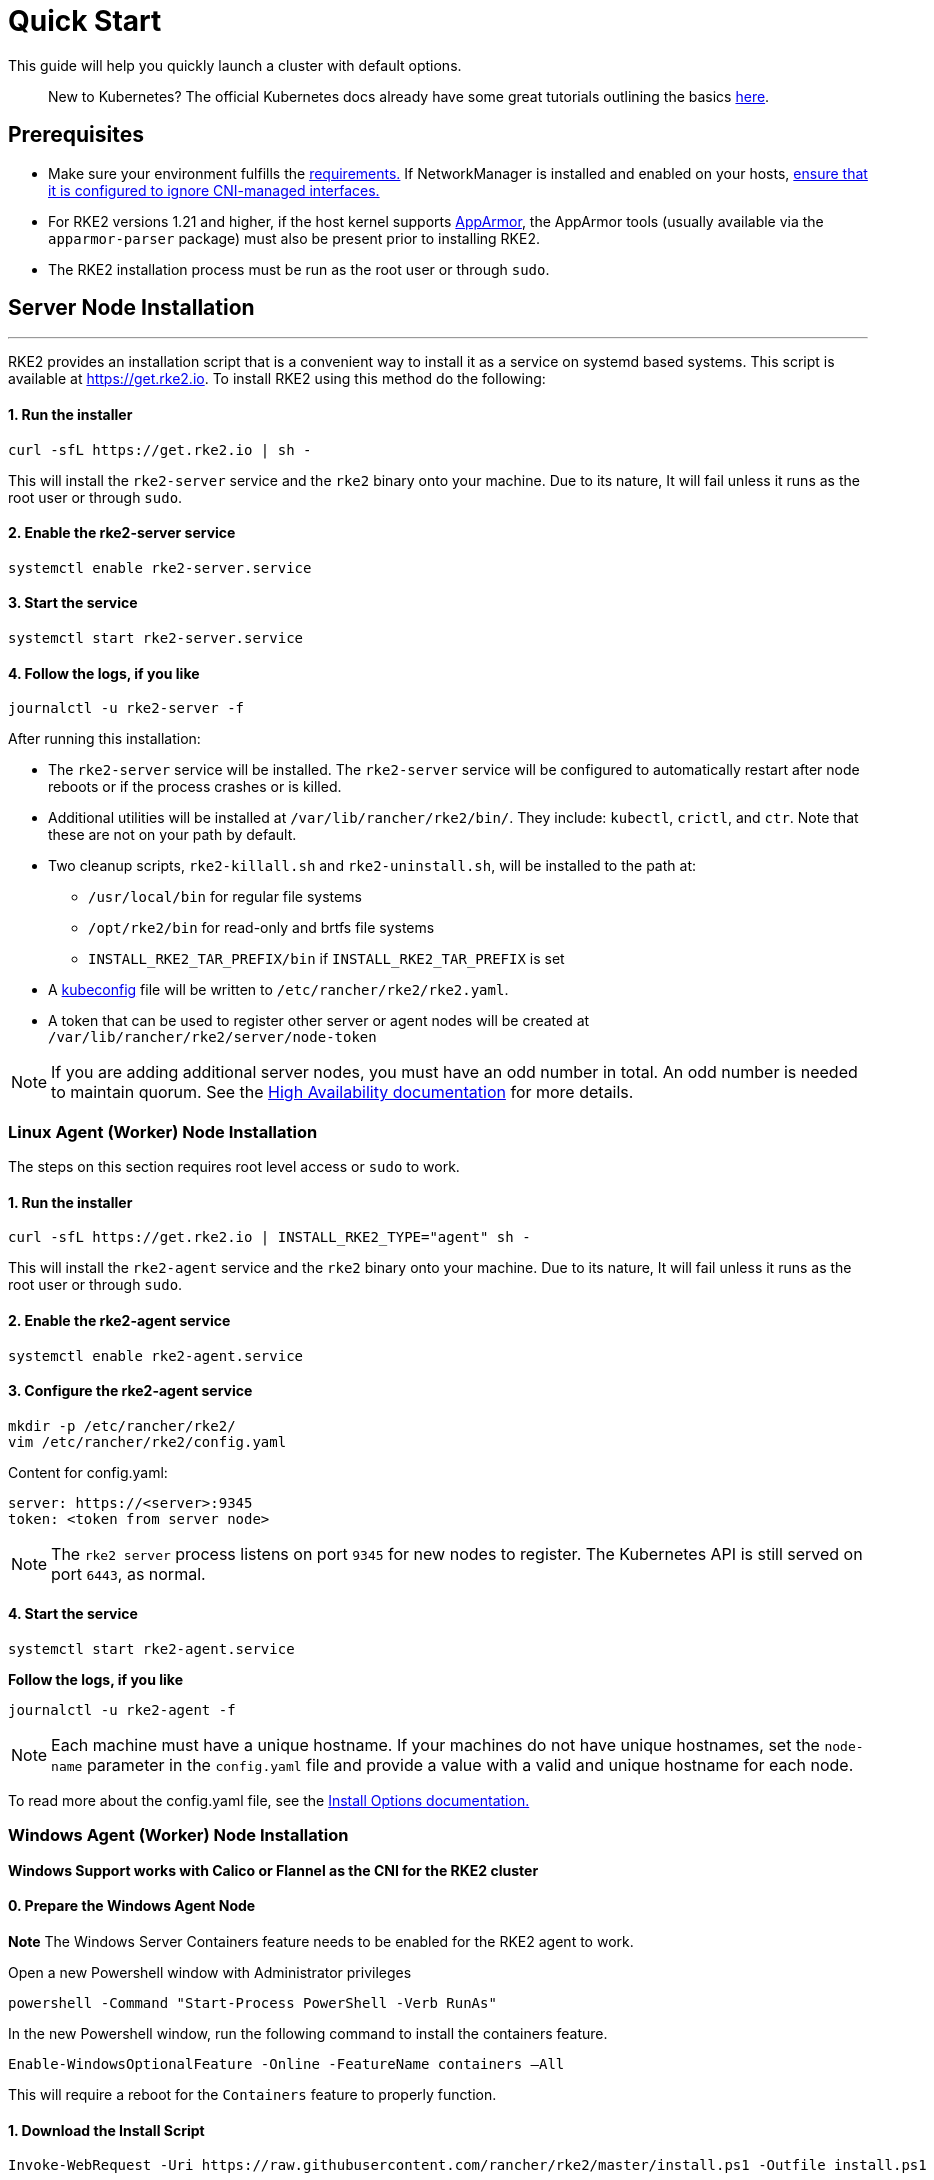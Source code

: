 = Quick Start

This guide will help you quickly launch a cluster with default options.

____
New to Kubernetes? The official Kubernetes docs already have some great tutorials outlining the basics https://kubernetes.io/docs/tutorials/kubernetes-basics/[here].
____

== Prerequisites

* Make sure your environment fulfills the xref:./requirements.adoc[requirements.]
If NetworkManager is installed and enabled on your hosts, xref:../known_issues.adoc#_networkmanager[ensure that it is configured to ignore CNI-managed interfaces.]
* For RKE2 versions 1.21 and higher, if the host kernel supports https://apparmor.net/[AppArmor], the AppArmor tools (usually available via the `apparmor-parser` package) must also be present prior to installing RKE2.
* The RKE2 installation process must be run as the root user or through `sudo`.

== Server Node Installation

'''

RKE2 provides an installation script that is a convenient way to install it as a service on systemd based systems. This script is available at https://get.rke2.io. To install RKE2 using this method do the following:

==== 1. Run the installer

[,sh]
----
curl -sfL https://get.rke2.io | sh -
----

This will install the `rke2-server` service and the `rke2` binary onto your machine. Due to its nature, It will fail unless it runs as the root user or through `sudo`.

==== 2. Enable the rke2-server service

[,sh]
----
systemctl enable rke2-server.service
----

==== 3. Start the service

[,sh]
----
systemctl start rke2-server.service
----

==== 4. Follow the logs, if you like

[,sh]
----
journalctl -u rke2-server -f
----

After running this installation:

* The `rke2-server` service will be installed. The `rke2-server` service will be configured to automatically restart after node reboots or if the process crashes or is killed.
* Additional utilities will be installed at `/var/lib/rancher/rke2/bin/`. They include: `kubectl`, `crictl`, and `ctr`. Note that these are not on your path by default.
* Two cleanup scripts, `rke2-killall.sh` and `rke2-uninstall.sh`, will be installed to the path at:
 ** `/usr/local/bin` for regular file systems
 ** `/opt/rke2/bin` for read-only and brtfs file systems
 ** `INSTALL_RKE2_TAR_PREFIX/bin` if `INSTALL_RKE2_TAR_PREFIX` is set
* A https://kubernetes.io/docs/concepts/configuration/organize-cluster-access-kubeconfig/[kubeconfig] file will be written to `/etc/rancher/rke2/rke2.yaml`.
* A token that can be used to register other server or agent nodes will be created at `/var/lib/rancher/rke2/server/node-token`

[NOTE]
====
If you are adding additional server nodes, you must have an odd number in total. An odd number is needed to maintain quorum. See the xref:./ha.adoc[High Availability documentation] for more details.
====


=== Linux Agent (Worker) Node Installation

The steps on this section requires root level access or `sudo` to work.

==== 1. Run the installer

[,sh]
----
curl -sfL https://get.rke2.io | INSTALL_RKE2_TYPE="agent" sh -
----

This will install the `rke2-agent` service and the `rke2` binary onto your machine. Due to its nature, It will fail unless it runs as the root user or through `sudo`.

==== 2. Enable the rke2-agent service

[,sh]
----
systemctl enable rke2-agent.service
----

==== 3. Configure the rke2-agent service

[,sh]
----
mkdir -p /etc/rancher/rke2/
vim /etc/rancher/rke2/config.yaml
----

Content for config.yaml:

[,yaml]
----
server: https://<server>:9345
token: <token from server node>
----

[NOTE]
====
The `rke2 server` process listens on port `9345` for new nodes to register. The Kubernetes API is still served on port `6443`, as normal.
====


==== 4. Start the service

[,sh]
----
systemctl start rke2-agent.service
----

*Follow the logs, if you like*

[,sh]
----
journalctl -u rke2-agent -f
----

NOTE: Each machine must have a unique hostname. If your machines do not have unique hostnames, set the `node-name` parameter in the `config.yaml` file and provide a value with a valid and unique hostname for each node.

To read more about the config.yaml file, see the xref:./configuration.adoc#configuration-file[Install Options documentation.]

=== Windows Agent (Worker) Node Installation

*Windows Support works with Calico or Flannel as the CNI for the RKE2 cluster*

==== 0. Prepare the Windows Agent Node

*Note* The Windows Server Containers feature needs to be enabled for the RKE2 agent to work.

Open a new Powershell window with Administrator privileges

[,powershell]
----
powershell -Command "Start-Process PowerShell -Verb RunAs"
----

In the new Powershell window, run the following command to install the containers feature.

[,powershell]
----
Enable-WindowsOptionalFeature -Online -FeatureName containers –All
----

This will require a reboot for the `Containers` feature to properly function.

==== 1. Download the Install Script

[,powershell]
----
Invoke-WebRequest -Uri https://raw.githubusercontent.com/rancher/rke2/master/install.ps1 -Outfile install.ps1
----

This script will download the `rke2.exe` Windows binary onto your machine.

==== 2. Configure the rke2-agent for Windows

[,powershell]
----
New-Item -Type Directory c:/etc/rancher/rke2 -Force
Set-Content -Path c:/etc/rancher/rke2/config.yaml -Value @"
server: https://<server>:9345
token: <token from server node>
"@
----

To read more about the config.yaml file, see the xref:./configuration.adoc#configuration-file[Install Options documentation.]

==== 3. Configure PATH

[,powershell]
----
$env:PATH+=";c:\var\lib\rancher\rke2\bin;c:\usr\local\bin"

[Environment]::SetEnvironmentVariable(
    "Path",
    [Environment]::GetEnvironmentVariable("Path", [EnvironmentVariableTarget]::Machine) + ";c:\var\lib\rancher\rke2\bin;c:\usr\local\bin",
    [EnvironmentVariableTarget]::Machine)
----

==== 4. Run the Installer

[,powershell]
----
./install.ps1
----

==== 5. Start the Windows RKE2 Service

[,powershell]
----
rke2.exe agent service --add
----

NOTE: Each machine must have a unique hostname.

Don't forget to start the RKE2 service with:

[,powershell]
----
Start-Service rke2
----

If you would prefer to use CLI parameters only instead, run the binary with the desired parameters.

[,powershell]
----
rke2.exe agent --token <> --server <>
----
